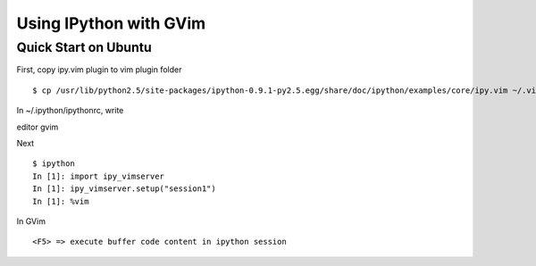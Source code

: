 ==========================
 Using IPython with GVim 
==========================

-------------------------
 Quick Start on Ubuntu 
-------------------------

First, copy ipy.vim plugin to vim plugin folder ::

    $ cp /usr/lib/python2.5/site-packages/ipython-0.9.1-py2.5.egg/share/doc/ipython/examples/core/ipy.vim ~/.vim/plugin/


In ~/.ipython/ipythonrc, write ::

editor gvim


Next ::

    $ ipython
    In [1]: import ipy_vimserver
    In [1]: ipy_vimserver.setup("session1")
    In [1]: %vim


In GVim ::

    <F5> => execute buffer code content in ipython session


